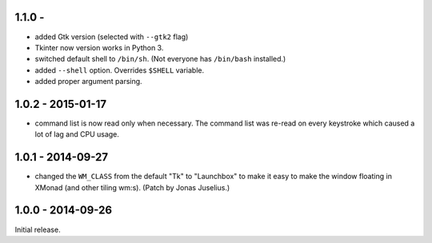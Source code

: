 1.1.0 - 
------------------

* added Gtk version (selected with ``--gtk2`` flag)

* Tkinter now version works in Python 3.

* switched default shell to ``/bin/sh``. (Not everyone has
  ``/bin/bash`` installed.)

* added ``--shell`` option. Overrides ``$SHELL`` variable.

* added proper argument parsing.


1.0.2 - 2015-01-17
------------------

* command list is now read only when necessary. The command list was
  re-read on every keystroke which caused a lot of lag and CPU usage.


1.0.1 - 2014-09-27
------------------

* changed the ``WM_CLASS`` from the default "Tk" to "Launchbox" to
  make it easy to make the window floating in XMonad (and other tiling
  wm:s). (Patch by Jonas Juselius.)


1.0.0 - 2014-09-26
------------------

Initial release.

